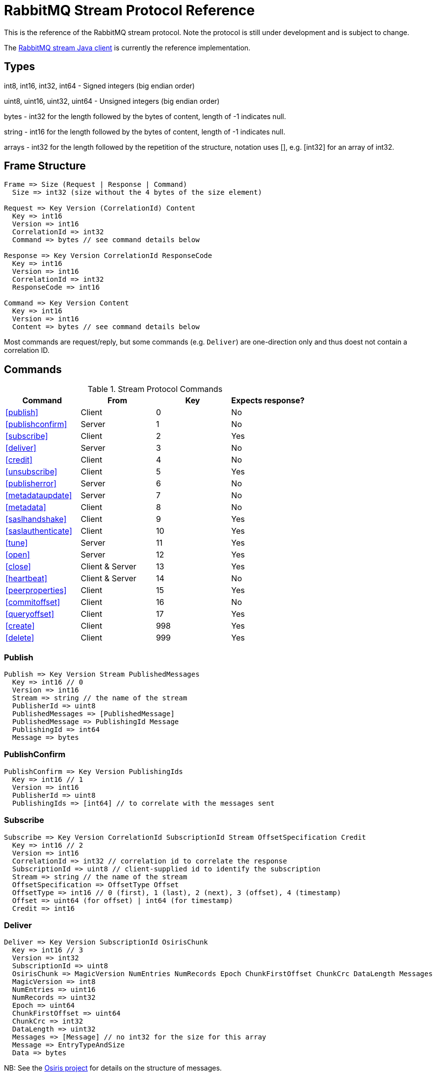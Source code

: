 = RabbitMQ Stream Protocol Reference

This is the reference of the RabbitMQ stream protocol. Note the protocol
is still under development and is subject to change.

The https://github.com/rabbitmq/rabbitmq-stream-java-client[RabbitMQ stream Java client]
is currently the reference implementation.

== Types

int8, int16, int32, int64 - Signed integers (big endian order)

uint8, uint16, uint32, uint64 - Unsigned integers (big endian order)

bytes - int32 for the length followed by the bytes of content, length of -1 indicates null.

string - int16 for the length followed by the bytes of content, length of -1 indicates null.

arrays - int32 for the length followed by the repetition of the structure, notation uses [], e.g.
[int32] for an array of int32.

== Frame Structure

```
Frame => Size (Request | Response | Command)
  Size => int32 (size without the 4 bytes of the size element)

Request => Key Version (CorrelationId) Content
  Key => int16
  Version => int16
  CorrelationId => int32
  Command => bytes // see command details below

Response => Key Version CorrelationId ResponseCode
  Key => int16
  Version => int16
  CorrelationId => int32
  ResponseCode => int16

Command => Key Version Content
  Key => int16
  Version => int16
  Content => bytes // see command details below
```

Most commands are request/reply, but some commands (e.g. `Deliver`) are one-direction only and thus
doest not contain a correlation ID.

== Commands

.Stream Protocol Commands
|===
|Command |From |Key | Expects response?

|<<publish>>
|Client
|0
|No

|<<publishconfirm>>
|Server
|1
|No

|<<subscribe>>
|Client
|2
|Yes

|<<deliver>>
|Server
|3
|No

|<<credit>>
|Client
|4
|No

|<<unsubscribe>>
|Client
|5
|Yes

|<<publisherror>>
|Server
|6
|No

|<<metadataupdate>>
|Server
|7
|No

|<<metadata>>
|Client
|8
|No

|<<saslhandshake>>
|Client
|9
|Yes

|<<saslauthenticate>>
|Client
|10
|Yes

|<<tune>>
|Server
|11
|Yes

|<<open>>
|Server
|12
|Yes

|<<close>>
|Client & Server
|13
|Yes

|<<heartbeat>>
|Client & Server
|14
|No

|<<peerproperties>>
|Client
|15
|Yes

|<<commitoffset>>
|Client
|16
|No

|<<queryoffset>>
|Client
|17
|Yes

|<<create>>
|Client
|998
|Yes

|<<delete>>
|Client
|999
|Yes
|===

=== Publish

```
Publish => Key Version Stream PublishedMessages
  Key => int16 // 0
  Version => int16
  Stream => string // the name of the stream
  PublisherId => uint8
  PublishedMessages => [PublishedMessage]
  PublishedMessage => PublishingId Message
  PublishingId => int64
  Message => bytes
```

=== PublishConfirm

```
PublishConfirm => Key Version PublishingIds
  Key => int16 // 1
  Version => int16
  PublisherId => uint8
  PublishingIds => [int64] // to correlate with the messages sent
```

=== Subscribe

```
Subscribe => Key Version CorrelationId SubscriptionId Stream OffsetSpecification Credit
  Key => int16 // 2
  Version => int16
  CorrelationId => int32 // correlation id to correlate the response
  SubscriptionId => uint8 // client-supplied id to identify the subscription
  Stream => string // the name of the stream
  OffsetSpecification => OffsetType Offset
  OffsetType => int16 // 0 (first), 1 (last), 2 (next), 3 (offset), 4 (timestamp)
  Offset => uint64 (for offset) | int64 (for timestamp)
  Credit => int16
```

=== Deliver

```
Deliver => Key Version SubscriptionId OsirisChunk
  Key => int16 // 3
  Version => int32
  SubscriptionId => uint8
  OsirisChunk => MagicVersion NumEntries NumRecords Epoch ChunkFirstOffset ChunkCrc DataLength Messages
  MagicVersion => int8
  NumEntries => uint16
  NumRecords => uint32
  Epoch => uint64
  ChunkFirstOffset => uint64
  ChunkCrc => int32
  DataLength => uint32
  Messages => [Message] // no int32 for the size for this array
  Message => EntryTypeAndSize
  Data => bytes
```

NB: See the https://github.com/rabbitmq/osiris/blob/348db0528986d6025b823bcf1ae0570aa63f5e25/src/osiris_log.erl#L49-L81[Osiris project]
for details on the structure of messages.

=== Credit

```
Credit => Key Version SubscriptionId Credit
  Key => int16 // 4
  Version => int16
  SubscriptionId => int8
  Credit => int16 // the number of chunks that can be sent

CreditResponse => Key Version ResponseCode SubscriptionId
  Key => int16 // 4
  Version => int16
  ResponseCode => int16
  SubscriptionId => int8
```

NB: the server sent a response only in case of problem, e.g. crediting an unknown subscription.

=== Unsubscribe

```
Unsubscribe => Key Version CorrelationId SubscriptionId
  Key => int16 // 5
  Version => int16
  CorrelationId => int32
  SubscriptionId => int8
```

=== PublishError

```
PublishError => Key Version [PublishingError]
  Key => int16 // 6
  Version => int16
  PublisherId => int8
  PublishingError => PublishingId Code
  PublishingId => int64
  Code => int16 // code to identify the problem
```

=== MetadataUpdate

```
MetadataUpdate => Key Version MetadataInfo
  Key => int16 // 7
  Version => int16
  MetadataInfo => Code Stream
  Code => int16 // code to identify the information
  Stream => string // the stream implied
```

=== Metadata

```
MetadataQuery => Key Version CorrelationId [Stream]
  Key => int16 // 8
  Version => int16
  CorrelationId => int32
  Stream => string

MetadataResponse => Key Version CorrelationId [Broker] [StreamMetadata]
  Key => int16 // 8
  Version => int16
  CorrelationId => int32
  Broker => Reference Host Port
    Reference => int16
    Host => string
    Port => int32
  StreamMetadata => StreamName LeaderReference ReplicasReferences
     StreamName => string
     ResponseCode => int16
     LeaderReference => int16
     ReplicasReferences => [int16]
```

=== SaslHandshake

```
SaslHandshakeRequest => Key Version CorrelationId Mechanism
  Key => int16 // 9
  Version => int16
  CorrelationId => int32

SaslHandshakeResponse => Key Version CorrelationId ResponseCode [Mechanism]
  Key => int16 // 9
  Version => int16
  CorrelationId => int32
  ResponseCode => int16
  Mechanism => string
```

=== SaslAuthenticate

```
SaslAuthenticateRequest => Key Version CorrelationId Mechanism SaslOpaqueData
  Key => int16 // 10
  Version => int16
  CorrelationId => int32
  Mechanism => string
  SaslOpaqueData => bytes

SaslAuthenticateResponse => Key Version CorrelationId ResponseCode SaslOpaqueData
  Key => int16 // 10
  Version => int16
  CorrelationId => int32
  ResponseCode => int16
  SaslOpaqueData => bytes
```

=== Tune

```
TuneRequest => Key Version FrameMax Heartbeat
  Key => int16 // 11, to identify the command
  Version => int16
  FrameMax => int32 // in bytes, 0 means no limit
  Heartbeat => int32 // in seconds, 0 means no heartbeat

TuneResponse => TuneRequest
```

=== Open

```
OpenRequest => Key Version CorrelationId VirtualHost
  Key => int16 // 12
  Version => int16
  CorrelationId => int32
  VirtualHost => string

OpenResponse => Key Version CorrelationId ResponseCode
  Key => int16 // 12
  Version => int16
  CorrelationId => int32
  ResponseCode => int16
```

=== Close

```
CloseRequest => Key Version CorrelationId ClosingCode ClosingReason
  Key => int16 // 13
  Version => int16
  CorrelationId => int32
  ClosingCode => int16
  ClosingReason => string

CloseResponse => Key Version CorrelationId ResponseCode
  Key => int16 // 13
  Version => int16
  CorrelationId => int32
  ResponseCode => int16
```

=== Heartbeat

```
Heartbeat => Key Version
  Key => int16 // 14
  Version => int16
```

=== PeerProperties

```
PeerPropertiesRequest => Key Version PeerProperties
  Key => int16 // 15
  Version => int16
  CorrelationId => int32
  PeerProperties => [PeerProperty]
  PeerProperty => Key Value
  Key => string
  Value => string

SaslAuthenticateResponse => Key Version CorrelationId ResponseCode PeerProperties
  Key => int16 // 15
  Version => int16
  CorrelationId => int32
  ResponseCode => int16
  PeerProperties => [PeerProperty]
  PeerProperty => Key Value
  Key => string
  Value => string
```

=== CommitOffset

```
CommitOffset => Key Version Reference Stream Offset
  Key => int16 // 16
  Version => int16
  CorrelationId => int32 // not used yet
  Reference => string // max 256 characters
  SubscriptionId => uint8
  Offset => int64
```

=== QueryOffset

```
QueryOffsetRequest => Key Version CorrelationId Reference Stream
  Key => int16 // 17
  Version => int16
  CorrelationId => int32
  Reference => string // max 256 characters
  Stream => string

QueryOffsetResponse => Key Version CorrelationId Reference Stream
  Key => int16 // 17
  Version => int16
  CorrelationId => int32
  ResponseCode => int16
  Offset => int64
```

=== Create

```
Create => Key Version CorrelationId Stream Arguments
  Key => int16 // 998
  Version => int16
  CorrelationId => int32
  Stream => string
  Arguments => [Argument]
  Argument => Key Value
  Key => string
  Value => string
```

=== Delete

```
Delete => Key Version CorrelationId Stream
  Key => int16 // 999
  Version => int16
  CorrelationId => int32
  Stream => string
```

== Authentication

Once a client is connected to the server, it initiates an authentication
sequence. The next figure shows the steps of the sequence:

[ditaa]
.Authentication Sequence
....
Client                      Server
  +                           +
  | Peer Properties Exchange  |
  |-------------------------->|
  |<--------------------------|
  |                           |
  |      SASL Handshake       |
  |-------------------------->|
  |<--------------------------|
  |                           |
  |     SASL Authenticate     |
  |-------------------------->|
  |<--------------------------|
  |                           |
  |           Tune            |
  |<--------------------------|
  |-------------------------->|
  |                           |
  |           Open            |
  |-------------------------->|
  |<--------------------------|
  |                           |
  +                           +
....

* SaslHandshake: the client asks about the SASL mechanisms the server supports. It
can then pick one from the list the server returns.
* SaslAuthenticate: the client answers to the server's challenge(s), using the
SASL mechanism it picked. The server will send a `Tune` frame once it is satisfied
with the client authentication response.
* Tune: the server sends a `Tune` frame to suggest some settings (max frame size, heartbeat).
The client answers with a `Tune` frame with the settings he agrees on, possibly adjusted
from the server's suggestions.
* Open: the client sends an `Open` frame to pick a virtual host to connect to. The server
answers whether it accepts the access or not.